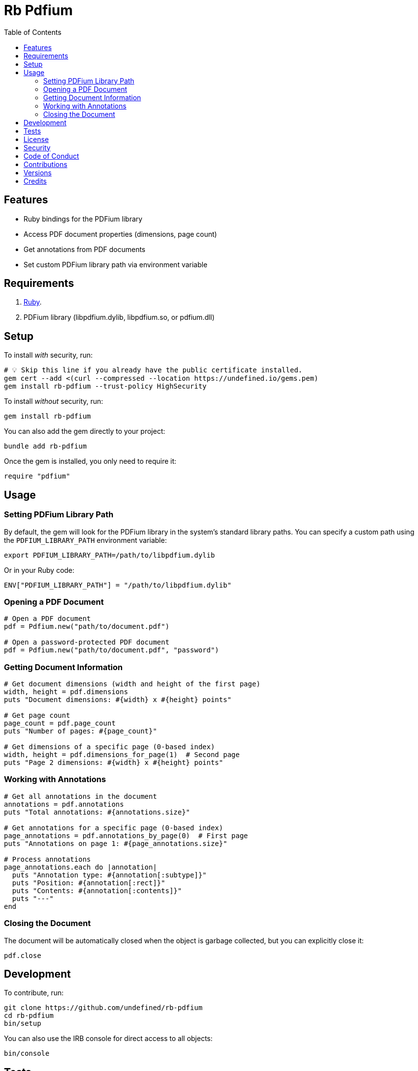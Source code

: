:toc: macro
:toclevels: 5
:figure-caption!:

= Rb Pdfium

toc::[]

== Features

* Ruby bindings for the PDFium library
* Access PDF document properties (dimensions, page count)
* Get annotations from PDF documents
* Set custom PDFium library path via environment variable

== Requirements

. link:https://www.ruby-lang.org[Ruby].
. PDFium library (libpdfium.dylib, libpdfium.so, or pdfium.dll)

== Setup

To install _with_ security, run:

[source,bash]
----
# 💡 Skip this line if you already have the public certificate installed.
gem cert --add <(curl --compressed --location https://undefined.io/gems.pem)
gem install rb-pdfium --trust-policy HighSecurity
----

To install _without_ security, run:

[source,bash]
----
gem install rb-pdfium
----

You can also add the gem directly to your project:

[source,bash]
----
bundle add rb-pdfium
----

Once the gem is installed, you only need to require it:

[source,ruby]
----
require "pdfium"
----

== Usage

=== Setting PDFium Library Path

By default, the gem will look for the PDFium library in the system's standard library paths. You can specify a custom path using the `PDFIUM_LIBRARY_PATH` environment variable:

[source,bash]
----
export PDFIUM_LIBRARY_PATH=/path/to/libpdfium.dylib
----

Or in your Ruby code:

[source,ruby]
----
ENV["PDFIUM_LIBRARY_PATH"] = "/path/to/libpdfium.dylib"
----

=== Opening a PDF Document

[source,ruby]
----
# Open a PDF document
pdf = Pdfium.new("path/to/document.pdf")

# Open a password-protected PDF document
pdf = Pdfium.new("path/to/document.pdf", "password")
----

=== Getting Document Information

[source,ruby]
----
# Get document dimensions (width and height of the first page)
width, height = pdf.dimensions
puts "Document dimensions: #{width} x #{height} points"

# Get page count
page_count = pdf.page_count
puts "Number of pages: #{page_count}"

# Get dimensions of a specific page (0-based index)
width, height = pdf.dimensions_for_page(1)  # Second page
puts "Page 2 dimensions: #{width} x #{height} points"
----

=== Working with Annotations

[source,ruby]
----
# Get all annotations in the document
annotations = pdf.annotations
puts "Total annotations: #{annotations.size}"

# Get annotations for a specific page (0-based index)
page_annotations = pdf.annotations_by_page(0)  # First page
puts "Annotations on page 1: #{page_annotations.size}"

# Process annotations
page_annotations.each do |annotation|
  puts "Annotation type: #{annotation[:subtype]}"
  puts "Position: #{annotation[:rect]}"
  puts "Contents: #{annotation[:contents]}"
  puts "---"
end
----

=== Closing the Document

The document will be automatically closed when the object is garbage collected, but you can explicitly close it:

[source,ruby]
----
pdf.close
----

== Development

To contribute, run:

[source,bash]
----
git clone https://github.com/undefined/rb-pdfium
cd rb-pdfium
bin/setup
----

You can also use the IRB console for direct access to all objects:

[source,bash]
----
bin/console
----

== Tests

To test, run:

[source,bash]
----
bin/rake
----

== link:https://undefined.io/policies/license[License]

== link:https://undefined.io/policies/security[Security]

== link:https://undefined.io/policies/code_of_conduct[Code of Conduct]

== link:https://undefined.io/policies/contributions[Contributions]

== link:https://undefined.io/projects/rb-pdfium/versions[Versions]

== Credits

* Built with link:https://alchemists.io/projects/gemsmith[Gemsmith].
* Engineered by link:https://undefined.io/team/undefined[Jeb Coleman].

